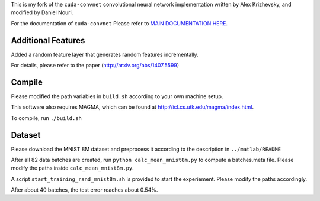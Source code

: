 This is my fork of the ``cuda-convnet`` convolutional neural network
implementation written by Alex Krizhevsky, and modified by Daniel Nouri.

For the documentation of ``cuda-convnet`` Please refer to  
`MAIN DOCUMENTATION HERE <http://code.google.com/p/cuda-convnet/>`_.

Additional Features
===================
Added a random feature layer that generates random features incrementally.

For details, please refer to the paper
(http://arxiv.org/abs/1407.5599)

Compile
===================
Please modified the path variables in ``build.sh`` according to your own machine setup.

This software also requires MAGMA, which can be found at
http://icl.cs.utk.edu/magma/index.html.

To compile, run ``./build.sh``

Dataset
===================
Please download the MNIST 8M dataset and preprocess it according to the description in ``../matlab/README``

After all 82 data batches are created, run ``python calc_mean_mnist8m.py`` to compute a batches.meta file.
Please modify the paths inside ``calc_mean_mnist8m.py``.

A script ``start_training_rand_mnist8m.sh`` is provided to start the experiement. Please modify the paths accordingly.

After about 40 batches, the test error reaches about 0.54%.

